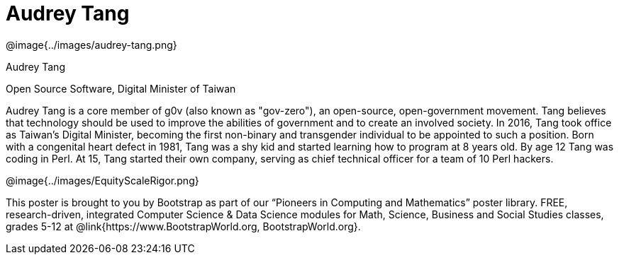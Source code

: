 = Audrey Tang

++++
<style>
@import url("../../../lib/pioneers.css");
</style>
++++

[.posterImage]
@image{../images/audrey-tang.png}

[.name]
Audrey Tang

[.title]
Open Source Software, Digital Minister of Taiwan

[.text]
Audrey Tang is a core member of g0v (also known as "gov-zero"), an open-source, open-government movement. Tang believes that technology should be used to improve the abilities of government and to create an involved society. In 2016, Tang took office as Taiwan's Digital Minister, becoming the first non-binary and transgender individual to be appointed to such a position. Born with a congenital heart defect in 1981, Tang was a shy kid and started learning how to program at 8 years old. By age 12 Tang was coding in Perl. At 15, Tang started their own company, serving as chief technical officer for a team of 10 Perl hackers.

[.footer]
--
@image{../images/EquityScaleRigor.png}

This poster is brought to you by Bootstrap as part of our “Pioneers in Computing and Mathematics” poster library. FREE, research-driven, integrated Computer Science & Data Science modules for Math, Science, Business and Social Studies classes, grades 5-12 at @link{https://www.BootstrapWorld.org, BootstrapWorld.org}.
--
